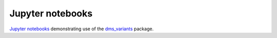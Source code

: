 =================
Jupyter notebooks
=================

`Jupyter notebooks`_ demonstrating use of the `dms_variants`_ package.


.. _`Jupyter notebooks`: https://jupyter.org/
.. _nbval: https://nbval.readthedocs.io
.. _dms_variants: https://jbloomlab.github.io/dms_variants/
